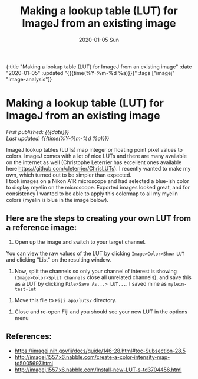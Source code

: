 #+HTML: <div id="edn">
#+HTML: {:title "Making a lookup table (LUT) for ImageJ from an existing image" :date "2020-01-05" :updated "{{{time(%Y-%m-%d %a)}}}" :tags ["imagej" "image-analysis"]}
#+HTML: </div>
#+OPTIONS: \n:1 toc:nil num:0 todo:nil ^:{} title:nil
#+PROPERTY: header-args :eval never-export
#+DATE: 2020-01-05 Sun
#+TITLE: Making a lookup table (LUT) for ImageJ from an existing image
#+HTML:<h1 id="mainTitle">Making a lookup table (LUT) for ImageJ from an existing image</h1>
#+HTML:<div id="timedate">
/First published: {{{date}}}/
/Last updated: {{{time(%Y-%m-%d %a)}}}/
#+HTML:</div>

ImageJ lookup tables (LUTs) map integer or floating point pixel values to colors. ImageJ comes with a lot of nice LUTs and there are many available on the internet as well (Christophe Leterrier has excellent ones available here https://github.com/cleterrier/ChrisLUTs). I recently wanted to make my own, which turned out to be simpler than expected. 
I took images on a Nikon A1R microscope and had selected a blue-ish color to display myelin on the microscope. Exported images looked great, and for consistency I wanted to be able to apply this colormap to all my myelin colors (myelin is blue in the image below).

#+ATTR_HTML: :width 50% :height 50% :alt example image of myelin and mitral cells :title Myelin and mitral cells :align center
#+ATTR_LATEX: :placement [H] :width 0.5\textwidth
[[file:~/personal_projects/website-clj/resources/public/img/ais-mcs.png]]


** Here are the steps to creating your own LUT from a reference image:

1. Open up the image and switch to your target channel.
You can view the raw values of the LUT by clicking =Image>Color>Show LUT= and clicking "List" on the resulting window. 
#+ATTR_HTML: :width 50% :height 50% :alt how to display a LUT in imagej :title displaying a LUT in ImageJ :align center
#+ATTR_LATEX: :placement [H] :width 0.5\textwidth 
[[file:~/personal_projects/website-clj/resources/public/img/show-lut.png]]

2. Now, split the channels so only your channel of interest is showing (=Image>Color>Split Channels= close all unrelated channels), and save this as a LUT by clicking =File>Save As...> LUT...=. I saved mine as =mylein-test-lut= 
#+ATTR_HTML: :width 50% :height 50% :alt saving an image as a LUT in ImageJ :title  saving an image as a LUT in ImageJ :align center
#+ATTR_LATEX: :placement [H] :width 0.5\textwidth
[[file:~/personal_projects/website-clj/resources/public/img/save-as-lut.png]]

3. Move this file to =Fiji.app/luts/= directory.  


4. Close and re-open Fiji and you should see your new LUT in the options menu
#+NAME: new lut
#+ATTR_HTML: :width 50% :height 50% :alt see your new LUT in the LUTs menu :title see your new LUT in the LUTs menu :align center
#+ATTR_LATEX: :placement [H] :width 0.5\textwidth
[[file:~/personal_projects/website-clj/resources/public/img/new-lut-option.png]]

** References: 
   - https://imagej.nih.gov/ij/docs/guide/146-28.html#toc-Subsection-28.5
   - http://imagej.1557.x6.nabble.com/create-a-color-intensity-map-td5005697.html
   - http://imagej.1557.x6.nabble.com/Install-new-LUT-s-td3704456.html
